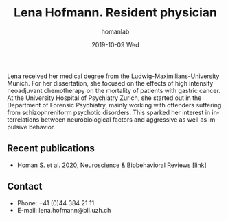 #+TITLE:       Lena Hofmann. Resident physician
#+AUTHOR:      homanlab
#+EMAIL:       homanlab.zuerich@gmail.com
#+DATE:        2019-10-09 Wed
#+URI:         /people/%y/%m/%d/lena-hofmann
#+KEYWORDS:    lab, lena, contact, cv
#+TAGS:        lab, lena, contact, cv
#+LANGUAGE:    en
#+OPTIONS:     H:3 num:nil toc:nil \n:nil ::t |:t ^:nil -:nil f:t *:t <:t
#+DESCRIPTION: Postdoc
#+AVATAR:      https://homanlab.github.io/media/img/hofmann.png

#+ATTR_HTML: :width 200px
[[https://homanlab.github.io/media/img/hofmann.png]]

Lena received her medical degree from the Ludwig-Maximilians-University
Munich. For her dissertation, she focused on the effects of high
intensity neoadjuvant chemotherapy on the mortality of patients with
gastric cancer. At the University Hospital of Psychiatry Zurich, she
started out in the Department of Forensic Psychiatry, mainly working
with offenders suffering from schizophreniform psychotic disorders. This
sparked her interest in interrelations between neurobiological factors
and aggressive as well as impulsive behavior.

** Recent publications
- Homan S. et al. 2020, Neuroscience & Biobehavioral Reviews [[[https://doi.org/10.1101/2020.05.02.20088831][link]]]


** Contact
#+ATTR_HTML: :target _blank
- Phone: +41 (0)44 384 21 11
- E-mail: lena.hofmann@bli.uzh.ch

	



